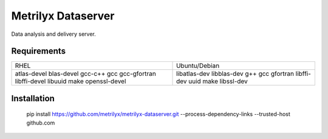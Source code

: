 ===================
Metrilyx Dataserver
===================
Data analysis and delivery server. 


Requirements
------------

+---------------+---------------+
| RHEL          | Ubuntu/Debian |
+---------------+---------------+
| atlas-devel   | libatlas-dev  |
| blas-devel    | libblas-dev   |
| gcc-c++       | g++           |
| gcc           | gcc           |
| gcc-gfortran  | gfortran      |
| libffi-devel  | libffi-dev    |
| libuuid       | uuid          |
| make          | make          |
| openssl-devel | libssl-dev    |
+---------------+---------------+

Installation
------------

    pip install https://github.com/metrilyx/metrilyx-dataserver.git --process-dependency-links --trusted-host github.com
